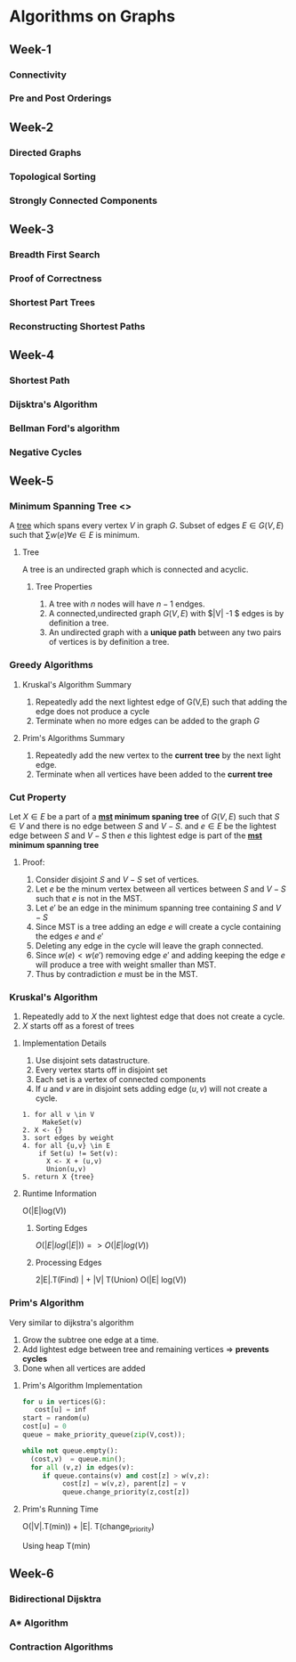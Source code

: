* Algorithms on Graphs
  
** Week-1
*** Connectivity
*** Pre and Post Orderings
    
** Week-2
*** Directed Graphs
*** Topological Sorting
*** Strongly Connected Components
    
** Week-3
*** Breadth First Search
*** Proof of Correctness
*** Shortest Part Trees
*** Reconstructing Shortest Paths
    
** Week-4
*** Shortest Path
*** Dijsktra's Algorithm
*** Bellman Ford's algorithm
*** Negative Cycles

** Week-5 
*** Minimum Spanning Tree <<<mst>>>

A [[tree]] which spans every vertex $V$ in graph $G$. Subset of edges $E
\in G(V,E)$ such that $\sum w(e) \forall e \in E$ is minimum.


**** <<tree>> Tree

A tree is an undirected graph which is connected and acyclic.

***** Tree Properties
      
      1. A tree with $n$ nodes will have $n-1$ endges.
      2. A connected,undirected graph $G(V,E)$ with $|V| -1 $ edges is by definition a tree.
      3. An undirected graph with a *unique path* between any two pairs of vertices is by definition a tree.

*** Greedy Algorithms
**** Kruskal's Algorithm Summary
     1. Repeatedly add the next lightest edge of G(V,E) such that adding the edge does not produce a cycle
     2. Terminate when no more edges can be added to the graph $G$
      
**** Prim's Algorithms Summary
     
     1. Repeatedly add the new vertex to the *current tree* by the next light edge.
     2. Terminate when all vertices have been added  to the *current tree*

*** Cut Property
    
    Let $X \in E$ be a part of a *[[mst]] minimum spaning tree* of $G(V,E)$ such that $S \in V$ and there is
    no edge between $S$ and $V-S$. and $e \in E$ be the lightest edge between $S$ and $V-S$ then 
    $e$ this lightest edge is part of the *[[mst]] minimum spanning tree*

**** Proof:
         1. Consider disjoint $S$ and $V-S$ set of vertices.
         2. Let $e$ be the minum vertex between all vertices between $S$ and $V-S$ such that $e$ is not in the MST.
         3. Let $e'$ be an edge in the minimum spanning tree containing $S$ and $V-S$
         4. Since MST is a tree adding an edge  $e$ will create a cycle containing the edges $e$ and $e'$
         5. Deleting any edge in the cycle will leave the graph connected.
         6. Since  $w(e) < w(e')$  removing edge $e'$ and adding keeping the edge $e$ will produce a tree 
            with weight smaller than MST.
         7. Thus by contradiction $e$ must be in the MST. 
            
*** Kruskal's Algorithm
    
    1. Repeatedly add to $X$ the next lightest edge that does not create
       a cycle.
    2. $X$ starts off as a forest of trees

**** Implementation Details
     
     1. Use disjoint sets datastructure.
     2. Every vertex starts off in disjoint set
     3. Each set is a vertex of connected components
     4. If $u$ and $v$ are in disjoint sets adding edge $(u,v)$ will not create a cycle.

#+BEGIN_SRC 
   1. for all v \in V
        MakeSet(v)
   2. X <- {}
   3. sort edges by weight
   4. for all {u,v} \in E
       if Set(u) != Set(v):
         X <- X + (u,v) 
         Union(u,v)
   5. return X {tree}
#+END_SRC


**** Runtime Information
     
     O(|E|log(V))
***** Sorting Edges
      
      $O(|E| log(|E|)) => O(|E| log(V))$
      
***** Processing Edges      
      2|E|.T(Find) | + |V| T(Union) 
      O(|E| log(V))
      
*** Prim's Algorithm
    
    Very similar to dijkstra's algorithm
    
    1. Grow the subtree one edge at a time. 
    2. Add lightest edge between tree and remaining vertices => *prevents cycles*
    3. Done when all vertices are added
       
**** Prim's Algorithm Implementation
     
     #+BEGIN_SRC python
     for u in vertices(G):
        cost[u] = inf
     start = random(u)
     cost[u] = 0
     queue = make_priority_queue(zip(V,cost));

     while not queue.empty():
       (cost,v)  = queue.min();
       for all (v,z) in edges(v):
          if queue.contains(v) and cost[z] > w(v,z):
               cost[z] = w(v,z), parent[z] = v
               queue.change_priority(z,cost[z])
      
     #+END_SRC

**** Prim's Running Time
     
     O(|V|.T(min)) + |E|. T(change_priority)

     Using heap T(min) 
    
** Week-6
   
*** Bidirectional Dijsktra

    
    
*** A* Algorithm
    
*** Contraction Algorithms
    
    
